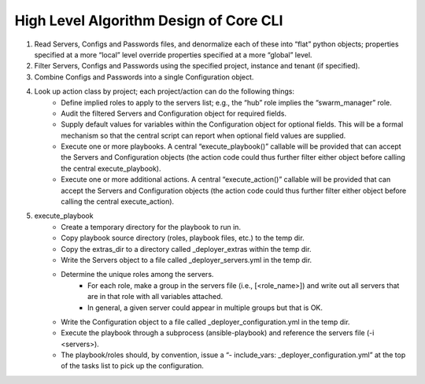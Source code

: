 High Level Algorithm Design of Core CLI
---------------------------------------

1. Read Servers, Configs and Passwords files, and denormalize each of these into “flat” python objects; properties specified at a more “local” level override properties specified at a more “global” level.

2. Filter Servers, Configs and Passwords using the specified project, instance and tenant (if specified).

3. Combine Configs and Passwords into a single Configuration object.

4. Look up action class by project; each project/action can do the following things:
    - Define implied roles to apply to the servers list; e.g., the “hub” role implies the “swarm_manager” role.
    - Audit the filtered Servers and Configuration object for required fields.
    - Supply default values for variables within the Configuration object for optional fields. This will be a formal mechanism so that the central script can report when optional field values are supplied.
    - Execute one or more playbooks. A central “execute_playbook()” callable will be provided that can accept the Servers and Configuration objects (the action code could thus further filter either object before calling the central execute_playbook).
    - Execute one or more additional actions. A central “execute_action()” callable will be provided that can accept the Servers and Configuration objects (the action code could thus further filter either object before calling the central execute_action).
5. execute_playbook
    - Create a temporary directory for the playbook to run in.
    - Copy playbook source directory (roles, playbook files, etc.) to the temp dir.
    - Copy the extras_dir to a directory called _deployer_extras within the temp dir.
    - Write the Servers object to a file called _deployer_servers.yml in the temp dir.
    - Determine the unique roles among the servers.
        - For each role, make a group in the servers file (i.e., [<role_name>]) and write out all servers that are in that role with all variables attached.
        - In general, a given server could appear in multiple groups but that is OK.
    - Write the Configuration object to a file called _deployer_configuration.yml in the temp dir.
    - Execute the playbook through a subprocess (ansible-playbook) and reference the servers file (-i <servers>).
    - The playbook/roles should, by convention, issue a “- include_vars: _deployer_configuration.yml” at the top of the tasks list to pick up the configuration.


